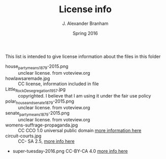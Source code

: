 #+TITLE:     License info
#+AUTHOR:    J. Alexander Branham
#+EMAIL:     branham@utexas.edu
#+DATE:      Spring 2016

This list is intended to give license information about the files in
this folder

- house_party_means_1879-2015.png :: unclear license. from voteview.org
- howlawsaremade.jpg :: CC license, information included in file
- Little_Rock_Desegregation_1957.jpg :: copyrighted. I believe that I am
     using it under the fair use policy
- polar_house_and_senate_1879-2015.png :: unclear license. from voteview.org
- senate_party_means_1879-2015.png :: unclear license. from voteview.org
- womens-suffrage-propaganda.jpg :: CC CCO 1.0 universal public domain
     [[https://commons.wikimedia.org/wiki/File:Milhousdrawing.jpg][more information here]]
- circuit-courts.jpg :: CC- SA 2.5, [[https://en.wikipedia.org/wiki/File:US_Court_of_Appeals_and_District_Court_map.svg][more info here]]
- super-tuesday-2016.png CC-BY-CA 4.0 [[https://commons.wikimedia.org/wiki/File:Supertuesday_2016_Map.png][more info here]]
